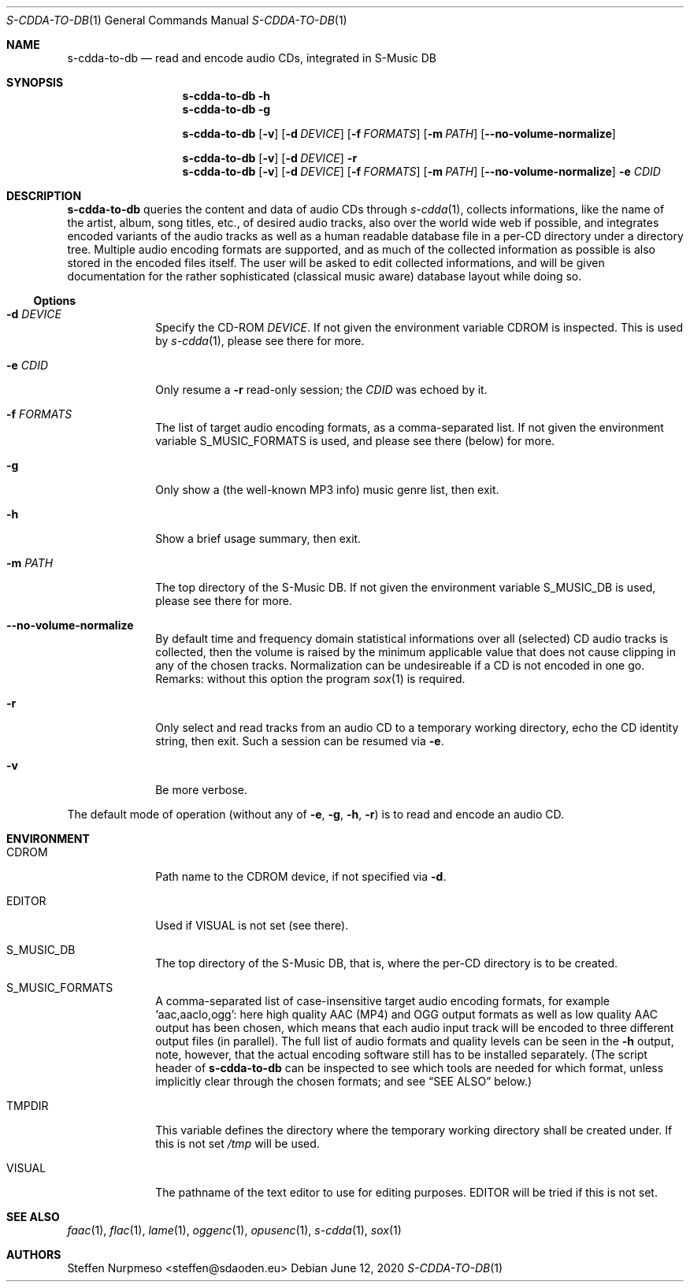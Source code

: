 .\"@ s-cdda-to-db: Read and encode audio CDs, integrated in S-Music DB.
.\"
.\" Copyright (c) 1998 - 2003, 2010 - 2014, 2016 - 2018,
.\"               2020 Steffen (Daode) Nurpmeso <steffen@sdaoden.eu>.
.\" SPDX-License-Identifier: ISC
.\"
.\" Permission to use, copy, modify, and/or distribute this software for any
.\" purpose with or without fee is hereby granted, provided that the above
.\" copyright notice and this permission notice appear in all copies.
.\"
.\" THE SOFTWARE IS PROVIDED "AS IS" AND THE AUTHOR DISCLAIMS ALL WARRANTIES
.\" WITH REGARD TO THIS SOFTWARE INCLUDING ALL IMPLIED WARRANTIES OF
.\" MERCHANTABILITY AND FITNESS. IN NO EVENT SHALL THE AUTHOR BE LIABLE FOR
.\" ANY SPECIAL, DIRECT, INDIRECT, OR CONSEQUENTIAL DAMAGES OR ANY DAMAGES
.\" WHATSOEVER RESULTING FROM LOSS OF USE, DATA OR PROFITS, WHETHER IN AN
.\" ACTION OF CONTRACT, NEGLIGENCE OR OTHER TORTIOUS ACTION, ARISING OUT OF
.\" OR IN CONNECTION WITH THE USE OR PERFORMANCE OF THIS SOFTWARE.
.
.Dd June 12, 2020
.Dt S-CDDA-TO-DB 1
.Os
.Mx -enable
.
.
.Sh NAME
.Nm s-cdda-to-db
.Nd read and encode audio CDs, integrated in S-Music DB
.
.
.Sh SYNOPSIS
.
.Nm
.Fl h
.Nm
.Fl g
.Pp
.Nm
.Op Fl v
.Op Fl d Ar DEVICE
.Op Fl f Ar FORMATS
.Op Fl m Ar PATH
.Op Fl Fl no-volume-normalize
.Pp
.Nm
.Op Fl v
.Op Fl d Ar DEVICE
.Fl r
.Nm
.Op Fl v
.Op Fl d Ar DEVICE
.Op Fl f Ar FORMATS
.Op Fl m Ar PATH
.Op Fl Fl no-volume-normalize
.Fl e Ar CDID
.
.
.Mx -toc -tree html pdf ps xhtml
.
.
.Sh DESCRIPTION
.
.Nm
queries the content and data of audio CDs through
.Xr s-cdda 1 ,
collects informations, like the name of the artist, album, song titles,
etc., of desired audio tracks, also over the world wide web if possible,
and integrates encoded variants of the audio tracks as well as a human
readable database file in a per-CD directory under a directory tree.
Multiple audio encoding formats are supported, and as much of the
collected information as possible is also stored in the encoded files
itself.
The user will be asked to edit collected informations, and will be given
documentation for the rather sophisticated (classical music aware)
database layout while doing so.
.
.
.Ss "Options"
.
.
.Bl -tag -width ".It Fl BaNg"
.Mx
.It Fl d Ar DEVICE
Specify the CD-ROM
.Ar DEVICE .
If not given the environment variable
.Ev CDROM
is inspected.
This is used by
.Xr s-cdda 1 ,
please see there for more.
.
.Mx
.It Fl e Ar CDID
Only resume a
.Fl r
read-only session; the
.Ar CDID
was echoed by it.
.
.Mx
.It Fl f Ar FORMATS
The list of target audio encoding formats, as a comma-separated list.
If not given the environment variable
.Ev S_MUSIC_FORMATS
is used, and please see there (below) for more.
.
.Mx
.It Fl g
Only show a (the well-known MP3 info) music genre list, then exit.
.
.Mx
.It Fl h
Show a brief usage summary, then exit.
.
.Mx
.It Fl m Ar PATH
The top directory of the S-Music DB.
If not given the environment variable
.Ev S_MUSIC_DB
is used, please see there for more.
.
.Mx
.It Fl Fl no-volume-normalize
By default time and frequency domain statistical informations over all
(selected) CD audio tracks is collected, then the volume is raised by
the minimum applicable value that does not cause clipping in any of the
chosen tracks.
Normalization can be undesireable if a CD is not encoded in one go.
Remarks: without this option the program
.Xr sox 1
is required.
.
.Mx
.It Fl r
Only select and read tracks from an audio CD to a temporary working
directory, echo the CD identity string, then exit.
Such a session can be resumed via
.Fl e .
.
.Mx
.It Fl v
Be more verbose.
.El
.
.
.Pp
The default mode of operation (without any of
.Fl e , g , h , r )
is to read and encode an audio CD.
.
.
.Sh ENVIRONMENT
.
.Bl -tag -width ".It Fl BaNg"
.Mx
.It Ev CDROM
Path name to the CDROM device, if not specified via
.Fl d .
.
.Mx
.It Ev EDITOR
Used if
.Ev VISUAL
is not set (see there).
.
.Mx
.It Ev S_MUSIC_DB
The top directory of the S-Music DB, that is, where the per-CD directory
is to be created.
.
.Mx
.It Ev S_MUSIC_FORMATS
A comma-separated list of case-insensitive target audio encoding
formats, for example
.Ql aac,aaclo,ogg :
here high quality AAC (MP4) and OGG output formats as well as low
quality AAC output has been chosen, which means that each audio input
track will be encoded to three different output files (in parallel).
The full list of audio formats and quality levels can be seen in the
.Fl h
output, note, however, that the actual encoding software still has to
be installed separately.
(The script header of
.Nm
can be inspected to see which tools are needed for which format, unless
implicitly clear through the chosen formats; and see
.Sx "SEE ALSO"
below.)
.
.Mx
.It Ev TMPDIR
This variable defines the directory where the temporary working
directory shall be created under.
If this is not set
.Pa /tmp
will be used.
.
.Mx
.It Ev VISUAL
The pathname of the text editor to use for editing purposes.
.Ev EDITOR
will be tried if this is not set.
.El
.
.
.Sh "SEE ALSO"
.
.Xr faac 1 ,
.Xr flac 1 ,
.Xr lame 1 ,
.Xr oggenc 1 ,
.Xr opusenc 1 ,
.Xr s-cdda 1 ,
.Xr sox 1
.
.
.Sh AUTHORS
.
.An Steffen Nurpmeso Aq steffen@sdaoden.eu
.\" s-ts-mode

